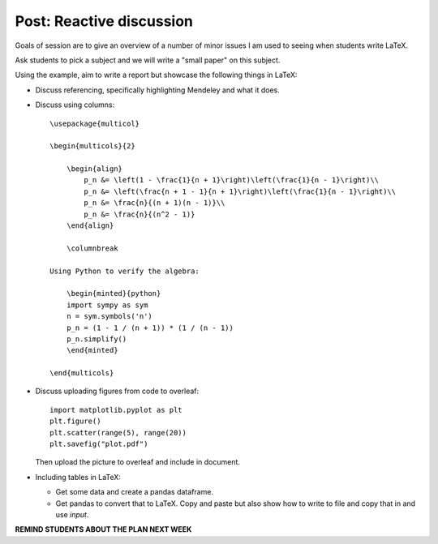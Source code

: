 Post: Reactive discussion
=========================

Goals of session are to give an overview of a number of minor issues I am used
to seeing when students write LaTeX.

Ask students to pick a subject and we will write a "small paper" on this
subject.

Using the example, aim to write a report but showcase the following things in
LaTeX:

- Discuss referencing, specifically highlighting Mendeley and what it does.
- Discuss using columns::

    \usepackage{multicol}

    \begin{multicols}{2}

        \begin{align}
            p_n &= \left(1 - \frac{1}{n + 1}\right)\left(\frac{1}{n - 1}\right)\\
            p_n &= \left(\frac{n + 1 - 1}{n + 1}\right)\left(\frac{1}{n - 1}\right)\\
            p_n &= \frac{n}{(n + 1)(n - 1)}\\
            p_n &= \frac{n}{(n^2 - 1)}
        \end{align}

        \columnbreak

    Using Python to verify the algebra:

        \begin{minted}{python}
        import sympy as sym
        n = sym.symbols('n')
        p_n = (1 - 1 / (n + 1)) * (1 / (n - 1))
        p_n.simplify()
        \end{minted}

    \end{multicols}

- Discuss uploading figures from code to overleaf::

      import matplotlib.pyplot as plt
      plt.figure()
      plt.scatter(range(5), range(20))
      plt.savefig("plot.pdf")


  Then upload the picture to overleaf and include in document.

- Including tables in LaTeX:

  - Get some data and create a pandas dataframe.
  - Get pandas to convert that to LaTeX. Copy and paste but also show how to
    write to file and copy that in and use `\input`.

**REMIND STUDENTS ABOUT THE PLAN NEXT WEEK**
